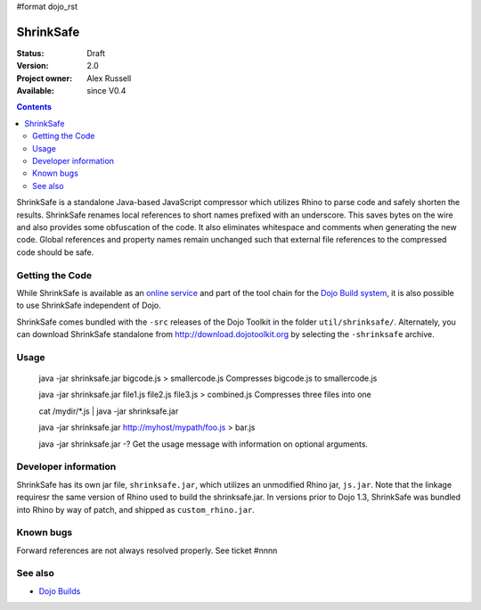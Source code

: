 #format dojo_rst

ShrinkSafe 
==========

:Status: Draft
:Version: 2.0
:Project owner: Alex Russell
:Available: since V0.4

.. contents::
   :depth: 2

ShrinkSafe is a standalone Java-based JavaScript compressor which utilizes Rhino to parse code and safely shorten the results.  ShrinkSafe renames local references to short names prefixed with an underscore.  This saves bytes on the wire and also provides some obfuscation of the code.  It also eliminates whitespace and comments when generating the new code.  Global references and property names remain unchanged such that external file references to the compressed code should be safe.

================
Getting the Code
================

While ShrinkSafe is available as an `online service <http://shrinksafe.dojotoolkit.org/>`_ and part of the tool chain for the `Dojo Build system <build/index>`_, it is also possible to use ShrinkSafe independent of Dojo.

ShrinkSafe comes bundled with the ``-src`` releases of the Dojo Toolkit in the folder ``util/shrinksafe/``. Alternately, you can download ShrinkSafe standalone from `http://download.dojotoolkit.org <http://download.dojotoolkit.org/current-stable/>`_ by selecting the ``-shrinksafe`` archive. 


=====
Usage
=====


  java -jar shrinksafe.jar bigcode.js > smallercode.js   Compresses bigcode.js to smallercode.js

  java -jar shrinksafe.jar file1.js file2.js file3.js > combined.js   Compresses three files into one

  cat /mydir/*.js | java -jar shrinksafe.jar

  java -jar shrinksafe.jar http://myhost/mypath/foo.js > bar.js

  java -jar shrinksafe.jar -?   Get the usage message with information on optional arguments.


=====================
Developer information
=====================

ShrinkSafe has its own jar file, ``shrinksafe.jar``, which utilizes an unmodified Rhino jar, ``js.jar``.  Note that the linkage requiresr the same version of Rhino used to build the shrinksafe.jar.  In versions prior to Dojo 1.3, ShrinkSafe was bundled into Rhino by way of patch, and shipped as ``custom_rhino.jar``. 


==========
Known bugs
==========

Forward references are not always resolved properly.  See ticket #nnnn

========
See also
========

* `Dojo Builds <build/index>`_
